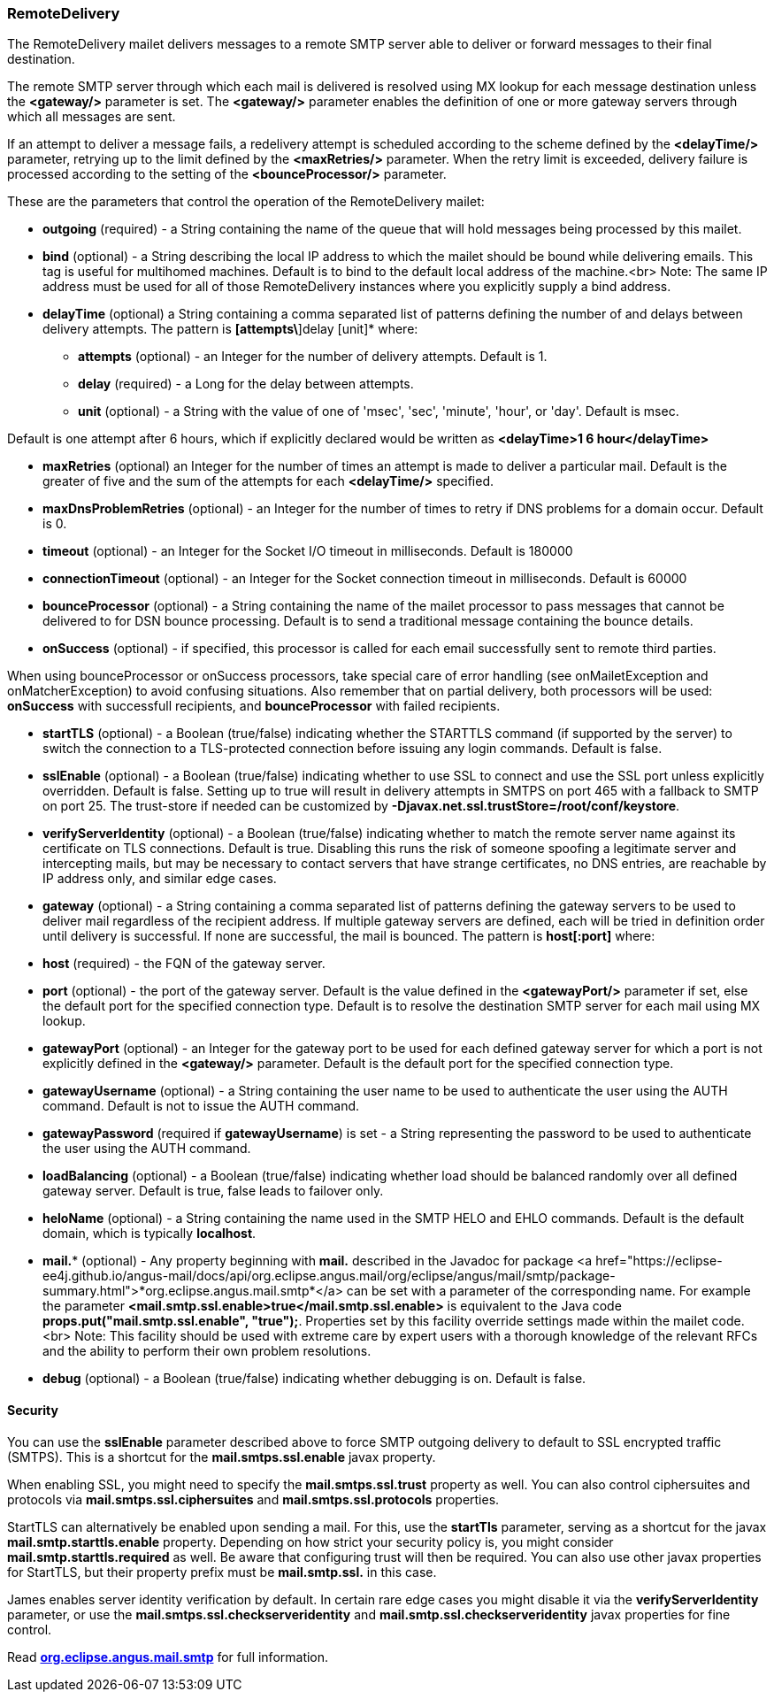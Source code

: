 === RemoteDelivery

The RemoteDelivery mailet delivers messages to a remote SMTP server able to deliver or forward messages to their final
destination.

The remote SMTP server through which each mail is delivered is resolved using MX lookup for each message destination
unless the *<gateway/>* parameter is set. The *<gateway/>* parameter enables the
definition of one or more gateway servers through which all messages are sent.

If an attempt to deliver a message fails, a redelivery attempt is scheduled according to the scheme defined
by the *<delayTime/>* parameter, retrying up to the limit defined
by the *<maxRetries/>* parameter. When the retry limit is exceeded, delivery failure is processed
according to the setting of the *<bounceProcessor/>* parameter.

These are the parameters that control the operation of the RemoteDelivery mailet:

* *outgoing* (required) - a String containing the name of the queue that will hold messages being processed by this mailet.
* *bind* (optional) - a String describing the local IP address to which the mailet should be bound while delivering
emails. This tag is useful for multihomed machines. Default is to bind to the default local address of the machine.<br>
Note: The same IP address must be used for all of those RemoteDelivery instances where you explicitly supply a bind address.
* *delayTime* (optional) a String containing a comma separated list of patterns defining the number of and delays between delivery
attempts. The pattern is *[attempts\*]delay [unit]* where:

** *attempts* (optional) - an Integer for the number of delivery attempts. Default is 1.
** *delay* (required) - a Long for the delay between attempts.
** *unit* (optional) - a String with the value of one of 'msec', 'sec', 'minute', 'hour', or 'day'. Default is msec.

Default is one attempt after 6 hours, which if explicitly declared would be written as *<delayTime>1 6 hour</delayTime>*

* *maxRetries* (optional) an Integer for the number of times an attempt is made to deliver a particular mail.
Default is the greater of five and the sum of the attempts for each *<delayTime/>* specified.
* *maxDnsProblemRetries* (optional) - an Integer for the number of times to retry if DNS problems for a domain occur.
Default is 0.
* *timeout* (optional) - an Integer for the Socket I/O timeout in milliseconds. Default is 180000
* *connectionTimeout* (optional) - an Integer for the Socket connection timeout in milliseconds. Default is 60000
* *bounceProcessor* (optional) - a String containing the name of the mailet processor to pass messages that cannot
be delivered to for DSN bounce processing. Default is to send a traditional message containing the bounce details.
* *onSuccess* (optional) - if specified, this processor is called for each email successfully sent to remote third parties.

When using bounceProcessor or onSuccess processors, take special care of error handling (see onMailetException and onMatcherException)
 to avoid confusing situations. Also remember that on partial delivery, both processors will be used: *onSuccess* with successfull recipients,
 and *bounceProcessor* with failed recipients.

* *startTLS* (optional) - a Boolean (true/false) indicating whether the STARTTLS command (if supported by the server)
to switch the connection to a TLS-protected connection before issuing any login commands. Default is false.
* *sslEnable* (optional) - a Boolean (true/false) indicating whether to use SSL to connect and use the SSL port unless
explicitly overridden. Default is false. Setting up to true will result in delivery attempts in SMTPS on port 465 with a fallback
to SMTP on port 25. The trust-store if needed can be customized by *-Djavax.net.ssl.trustStore=/root/conf/keystore*.
* *verifyServerIdentity* (optional) - a Boolean (true/false) indicating whether to match the remote server name against its certificate on TLS connections. Default is true. Disabling this runs the risk of someone spoofing a legitimate server and intercepting mails, but may be necessary to contact servers that have strange certificates, no DNS entries, are reachable by IP address only, and similar edge cases.
* *gateway* (optional) - a String containing a comma separated list of patterns defining the gateway servers to be used to
deliver mail regardless of the recipient address. If multiple gateway servers are defined, each will be tried in definition order
until delivery is successful. If none are successful, the mail is bounced. The pattern is *host[:port]* where:

* *host* (required) - the FQN of the gateway server.
* *port* (optional) - the port of the gateway server. Default is the value defined in the *<gatewayPort/>*
parameter if set, else the default port for the specified connection type.
Default is to resolve the destination SMTP server for each mail using MX lookup.

* *gatewayPort* (optional) - an Integer for the gateway port to be used for each defined gateway server for which a
port is not explicitly defined in the *<gateway/>* parameter. Default is the default port for the specified connection type.
* *gatewayUsername* (optional) - a String containing the user name to be used to authenticate the user using the
AUTH command. Default is not to issue the AUTH command.
* *gatewayPassword* (required if *gatewayUsername*) is set - a String representing the password to be used
to authenticate the user using the AUTH command.
* *loadBalancing* (optional) - a Boolean (true/false) indicating whether load should be balanced randomly over all defined gateway server. Default is true, false leads to failover only.
* *heloName* (optional) - a String containing the name used in the SMTP HELO and EHLO commands. Default is the default domain,
which is typically *localhost*.
* *mail.** (optional) - Any property beginning with *mail.* described in the Javadoc for package
<a href="https://eclipse-ee4j.github.io/angus-mail/docs/api/org.eclipse.angus.mail/org/eclipse/angus/mail/smtp/package-summary.html">*org.eclipse.angus.mail.smtp*</a>
can be set with a parameter of the corresponding name. For example the parameter
*<mail.smtp.ssl.enable>true</mail.smtp.ssl.enable>* is equivalent to the Java code
*props.put("mail.smtp.ssl.enable", "true");*. Properties set by this facility override settings made
within the mailet code.<br>
Note: This facility should be used with extreme care by expert users with a thorough knowledge of the relevant RFCs and
the ability to perform their own problem resolutions.
* *debug* (optional) - a Boolean (true/false) indicating whether debugging is on. Default is false.

==== Security

You can use the *sslEnable* parameter described above to force SMTP outgoing delivery to default to SSL encrypted traffic (SMTPS).
This is a shortcut for the *mail.smtps.ssl.enable* javax property.

When enabling SSL, you might need to specify the *mail.smtps.ssl.trust* property as well.
You can also control ciphersuites and protocols via *mail.smtps.ssl.ciphersuites* and
*mail.smtps.ssl.protocols* properties.

StartTLS can alternatively be enabled upon sending a mail. For this, use the *startTls* parameter, serving as a shortcut for the
javax *mail.smtp.starttls.enable* property. Depending on how strict your security policy is, you might consider
*mail.smtp.starttls.required* as well. Be aware that configuring trust will then be required.
You can also use other javax properties for StartTLS, but their property prefix must be *mail.smtp.ssl.* in this case. 

James enables server identity verification by default. In certain rare edge cases you might disable it via the *verifyServerIdentity* parameter,
or use the *mail.smtps.ssl.checkserveridentity* and *mail.smtp.ssl.checkserveridentity* javax properties for fine control.

Read https://eclipse-ee4j.github.io/angus-mail/docs/api/org.eclipse.angus.mail/org/eclipse/angus/mail/smtp/package-summary.html[*org.eclipse.angus.mail.smtp*]
for full information.
